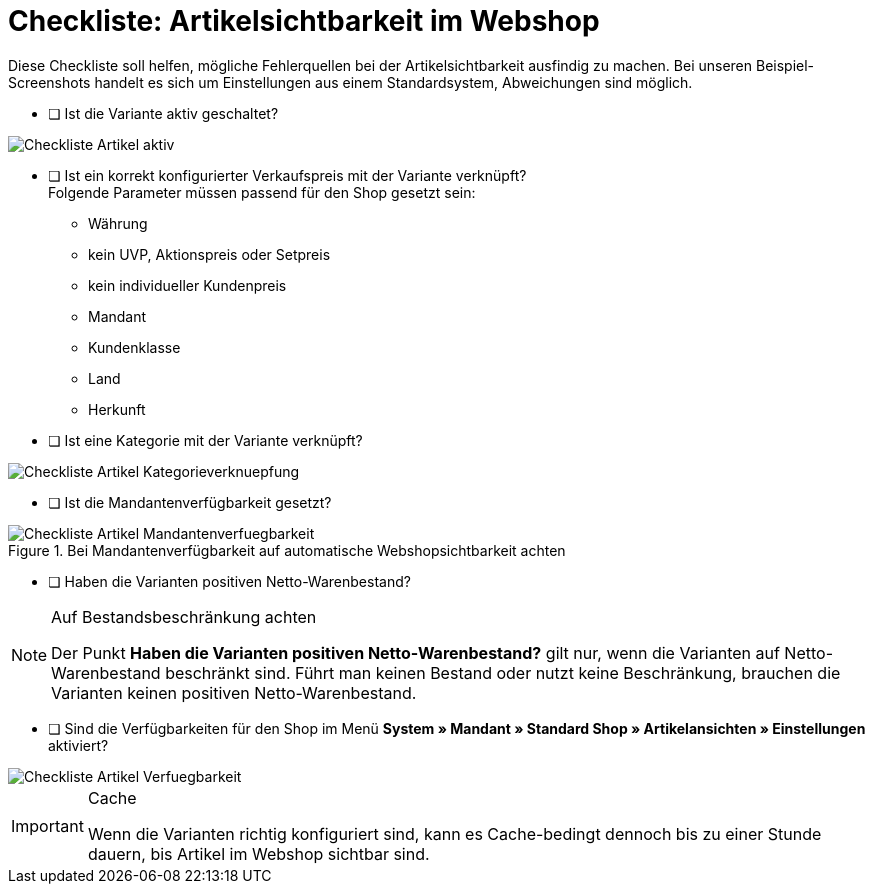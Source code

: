 = Checkliste: Artikelsichtbarkeit im Webshop
:lang: de
:keywords: Webshop, Mandant, Artikel, Sichtbarkeit, Verfügbarkeit
:position: 1

Diese Checkliste soll helfen, mögliche Fehlerquellen bei der Artikelsichtbarkeit ausfindig zu machen. Bei unseren Beispiel-Screenshots handelt es sich um Einstellungen aus einem Standardsystem, Abweichungen sind möglich.

* [ ] Ist die Variante aktiv geschaltet? +

image::_best-practices/Item/Artikel/assets/Checkliste_Artikel_aktiv.png[]

* [ ] Ist ein korrekt konfigurierter Verkaufspreis mit der Variante verknüpft? +
Folgende Parameter müssen passend für den Shop gesetzt sein:
** Währung
** kein UVP, Aktionspreis oder Setpreis
** kein individueller Kundenpreis
** Mandant
** Kundenklasse
** Land
** Herkunft

* [ ] Ist eine Kategorie mit der Variante verknüpft? +

image::_best-practices/Item/Artikel/assets/Checkliste_Artikel_Kategorieverknuepfung.png[]

* [ ] Ist die Mandantenverfügbarkeit gesetzt? +

.Bei Mandantenverfügbarkeit auf automatische Webshopsichtbarkeit achten
image::_best-practices/Item/Artikel/assets/Checkliste_Artikel_Mandantenverfuegbarkeit.png[]

* [ ] Haben die Varianten positiven Netto-Warenbestand?

[NOTE]
.Auf Bestandsbeschränkung achten
====
Der Punkt *Haben die Varianten positiven Netto-Warenbestand?* gilt nur, wenn die Varianten auf Netto-Warenbestand beschränkt sind.
Führt man keinen Bestand oder nutzt keine Beschränkung, brauchen die Varianten keinen positiven Netto-Warenbestand.
====

* [ ] Sind die Verfügbarkeiten für den Shop im Menü *System » Mandant » Standard Shop » Artikelansichten » Einstellungen* aktiviert? +

image::_best-practices/Item/Artikel/assets/Checkliste_Artikel_Verfuegbarkeit.png[]

[IMPORTANT]
.Cache
====
Wenn die Varianten richtig konfiguriert sind, kann es Cache-bedingt dennoch bis zu einer Stunde dauern, bis Artikel im Webshop sichtbar sind.
====
